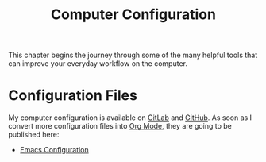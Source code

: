 :PROPERTIES:
:ID:       c44ddac4-82c6-410c-b07b-e703379a3af1
:END:
#+title: Computer Configuration
This chapter begins the journey through some of the many helpful tools that can improve your everyday workflow on the computer.

* Configuration Files
My computer configuration is available on [[https://gitlab.com/ody55eus/dotfiles][GitLab]] and [[https://github.com/ody55eus/dotfiles][GitHub]].
As soon as I convert more configuration files into [[id:afe3de83-e5b8-4f53-b457-987dd9bd579d][Org Mode]], they are going to be published here:
- [[id:76ea5e94-3c51-4137-a400-213bfbe9f636][Emacs Configuration]]
